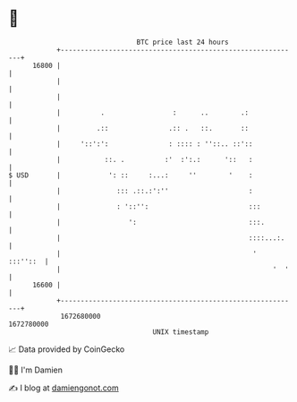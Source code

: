 * 👋

#+begin_example
                                   BTC price last 24 hours                    
               +------------------------------------------------------------+ 
         16800 |                                                            | 
               |                                                            | 
               |                                                            | 
               |          .                 :      ..        .:             | 
               |         .::               .:: .   ::.       ::             | 
               |     '::':':               : :::: : ''::.. ::'::            | 
               |           ::. .          :'  :':.:      '::   :            | 
   $ USD       |            ': ::     :...:     ''        '    :            | 
               |              ::: .::.:':''                    :            | 
               |              : '::'':                         :::          | 
               |                 ':                            :::.         | 
               |                                               ::::...:.    | 
               |                                                '  :::''::  | 
               |                                                     '  '   | 
         16600 |                                                            | 
               +------------------------------------------------------------+ 
                1672680000                                        1672780000  
                                       UNIX timestamp                         
#+end_example
📈 Data provided by CoinGecko

🧑‍💻 I'm Damien

✍️ I blog at [[https://www.damiengonot.com][damiengonot.com]]
